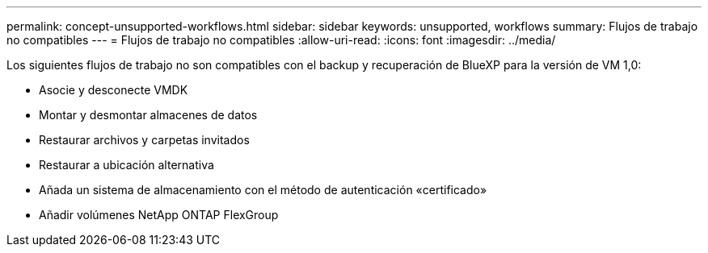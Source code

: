 ---
permalink: concept-unsupported-workflows.html 
sidebar: sidebar 
keywords: unsupported, workflows 
summary: Flujos de trabajo no compatibles 
---
= Flujos de trabajo no compatibles
:allow-uri-read: 
:icons: font
:imagesdir: ../media/


[role="lead"]
Los siguientes flujos de trabajo no son compatibles con el backup y recuperación de BlueXP para la versión de VM 1,0:

* Asocie y desconecte VMDK
* Montar y desmontar almacenes de datos
* Restaurar archivos y carpetas invitados
* Restaurar a ubicación alternativa
* Añada un sistema de almacenamiento con el método de autenticación «certificado»
* Añadir volúmenes NetApp ONTAP FlexGroup

